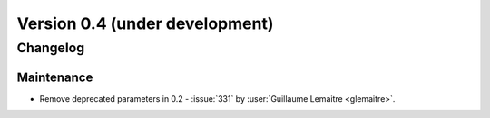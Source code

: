 .. _changes_0_3:

Version 0.4 (under development)
===============================

Changelog
---------

Maintenance
...........

- Remove deprecated parameters in 0.2 - :issue:`331` by :user:`Guillaume
  Lemaitre <glemaitre>`.
